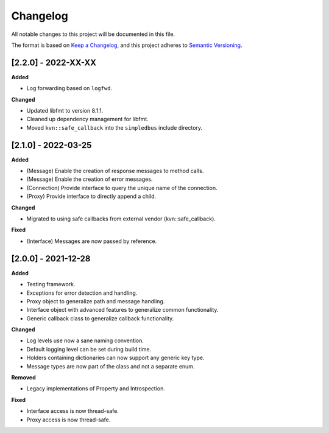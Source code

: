 Changelog
=========

All notable changes to this project will be documented in this file.

The format is based on `Keep a Changelog`_, and this project adheres to
`Semantic Versioning`_.


[2.2.0] - 2022-XX-XX
--------------------

**Added**

* Log forwarding based on ``logfwd``.

**Changed**

* Updated libfmt to version 8.1.1. 
* Cleaned up dependency management for libfmt.
* Moved ``kvn::safe_callback`` into the ``simpledbus`` include directory.


[2.1.0] - 2022-03-25
--------------------

**Added**

*  (Message) Enable the creation of response messages to method calls.
*  (Message) Enable the creation of error messages. 
*  (Connection) Provide interface to query the unique name of the connection.
*  (Proxy) Provide interface to directly append a child.

**Changed**

*  Migrated to using safe callbacks from external vendor (kvn::safe_callback).

**Fixed**

* (Interface) Messages are now passed by reference.


[2.0.0] - 2021-12-28
--------------------

**Added**

*  Testing framework.
*  Exceptions for error detection and handling.
*  Proxy object to generalize path and message handling.
*  Interface object with advanced features to generalize common
   functionality.
*  Generic callback class to generalize callback functionality.

**Changed**

*  Log levels use now a sane naming convention.
*  Default logging level can be set during build time.
*  Holders containing dictionaries can now support any generic key type.
*  Message types are now part of the class and not a separate enum.

**Removed**

*  Legacy implementations of Property and Introspection.

**Fixed**

*  Interface access is now thread-safe.
*  Proxy access is now thread-safe.

.. _Keep a Changelog: https://keepachangelog.com/en/1.0.0/
.. _Semantic Versioning: https://semver.org/spec/v2.0.0.html
